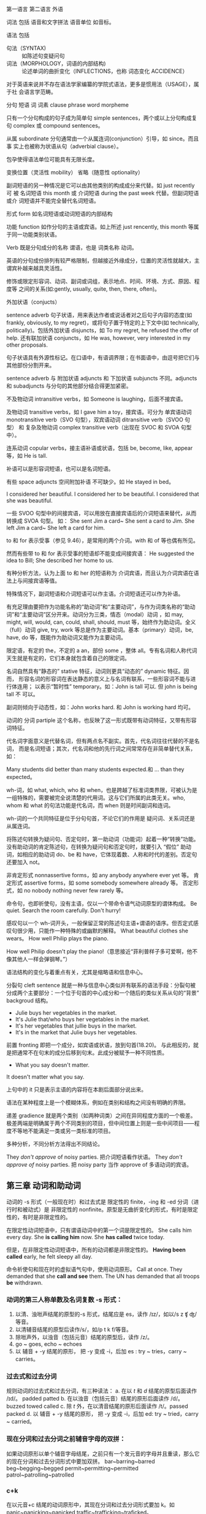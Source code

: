 :PROPERTIES:
:ID:       49fa751f-39e7-4e95-b68c-701d9d54bda4
:END:

第一语言 第二语言 外语

词法 包括 语音和文字拼法 语音单位 如音标。

语法 包括
+ 句法（SYNTAX) :: 如陈述句变疑问句
+ 词法（MORPHOLOGY，词语的内部结构) :: 论述单词的曲折变化（INFLECTIONS，也称 词态变化 ACCIDENCE）

对于英语来说并不存在语法学家编纂的学院式语法，更多是惯用法（USAGE），属于社
会语言学范畴。

分句 短语 词 词素 clause phrase word morpheme

只有一个分句构成的句子成为简单句 simple sentences，两个或以上分句构成复句
complex 或 compound sentences。

从属 subordinate 分句通常由一个从属连词(conjunction）引导，如 since。而且事
实上也被称为状语从句（adverbial clause）。

包孕使得语法单位可能具有无限长度。

变换位置（灵活性 mobility） 省略（随意性 optionality）

副词短语的另一种情况是它可以由其他类别的构成成分来代替。如 just recently 可
被 名词短语 this month 或 介词短语 during the past week 代替。但副词短语或介
词短语并不能完全替代名词短语。

形式 form 如名词短语或动词短语的内部结构

功能 function 如作分句的主语或宾语。如上所述 just rencently, this month 等属
于同一功能类别状语。

Verb 既是分句成分的名称 谓语，也是 词类名称 动词。


#+DOWNLOADED: screenshot @ 2021-08-09 11:09:24
#+attr_org: :width 482px
[[file:../orgimg/2021-08-09_11-09-24_screenshot.png]]


英语的分句成份排列有较严格限制，但越接近外缘成分，位置的灵活性就越大，主谓宾补越来越具灵活性。

修饰或限定形容词、动词、副词或词组，表示地点、时间、环境、方式、原因、程度等
之间的关系(如:gently, usually, quite, then, there, often)。

外加状语（conjucts）

sentence adverb 句子状语，用来表达作者或说话者对之后句子内容的态度(如
frankly, obviously, to my regret)，或将句子置于特定的上下文中(如
technically, politically)。包括外加状语 disjuncts，如 To my regret, he
refused the offer of help. 还有联加状语 conjuncts，如 He was, however, very
interested in my other proposals.

句子状语具有外源性标记。在口语中，有语调界限；在书面语中，由逗号把它们与其他部份分割开来。

sentence adverb 与 附加状语 adjuncts 和 下加状语 subjuncts 不同。adjuncts 和 subadjuncts 与分句的其他部分结合得更加紧密。

不及物动词 intransitive verbs，如 Someone is laughing，后面不接宾语。

及物动词 transitive verbs，如 I gave him a toy，接宾语。可分为 单宾语动词 monotransitive verb（SVO 句型），双宾语动词 ditransitive verb（SVOO 句型） 和 复杂及物动词 complex transitive verb（出现在 SVOC 和 SVOA 句型中）。

连系动词 copular verbs，接主语补语或状语，包括 be, become, like, appear 等，如 He is tall.

补语可以是形容词短语，也可以是名词短语。

有些 space adjuncts 空间附加补语 不可缺少。如 He stayed in bed。

I considered her beautiful.
I considered her to be beautiful.
I considered that she was beautiful.

一些 SVOO 句型中的间接宾语，可以用放在直接宾语后的介词短语来替代，从而转换成 SVOA 句型。
如：
She sent Jim a card~ She sent a card to Jim.
She left Jim a card~ She left a card for him.

to 和 for 表示受事（参见 9.46），是常用的两个介词。with 和 of 等也偶有所见。

然而有些带 to 和 for 表示受事的短语却不能变成间接宾语：
He suggested the idea to Bill; She described her home to us.

有种分析方法，认为上面 to 和 her 的短语称为 介词宾语，而且认为介词宾语在语法上与间接宾语等值。

特殊情况下，副词短语和介词短语可以作主语。介词短语还可以作为补语。


#+DOWNLOADED: screenshot @ 2021-08-09 11:07:33
#+attr_org: :width 482px
[[file:../orgimg/2021-08-09_11-07-33_screenshot.png]]


有充足理由要把作为功能名称的“助动词”和“主要动词”，与作为词类名称的“助动词”和“主要动词”区分开来。动词分为三类，情态（modal）动词 ，如 may, might, will, would, can, could, shall, should, must 等，始终作为助动词。全义（full）动词 give, try, work 等总是作为主要动词。基本（primary）动词，be, have, do 等，既能作为助动词又能作为主要动词。

限定语，有定的 the，不定的 a an，部份 some ，整体 all。专有名词和人称代词天生就是有定的，它们本身就包含着自己的限定词。

名词自然具有“静态的” stative 特征，动词则更具“动态的” dynamic 特征。因而，
形容名词的形容词在表达静态的意义上与名词有联系，一些形容词不能与进行体连用；
以表示“暂时性” temporary。如：John is tall 可以. 但 john is being tall 不
可以。

副词则倾向于动态性，如：John works hard. 和 John is working hard 均可。

动词的 分词 partiple 这个名称，也反映了这一形式既带有动词特征，又带有形容词特征。

代名词字面意义是代替名词，但有两点名不副实。首先，代名词往往代替的不是名词，
而是名词短语；其次，代名词和他的先行词之间常常存在非简单替代关系，如：

Many students did better than many students expected.和 … than they expected。

wh-词，如 what, which, who 和 when，也是跨越了标准词类界限，可被认为是一组特殊的，需要被完全说清楚的代用词。这与它们所属的此类无关。who, whom 和 what 的句法功能是代名词，而 when 则是时间副词和连词。

wh-词的一个共同特征是位于分句句首，不论它们的作用是 疑问词、关系词还是从属连词。

将陈述句转换为疑问句、否定句时，第一助动词（功能词）起着一种“转换”功能。
没有助动词的肯定陈述句，在转换为疑问句和否定句时，就要引入 “假位” 助动词，如相应的助动词 do、be 和 have，它体现着数、人称和时代的差别。否定句还要加入 not。


非肯定形式 nonnassertive forms，如 any anybody anywhere ever yet 等。
肯定形式 assertive forms，如 some somebody somewhere already 等。
否定形式，如 no nobody nothing never few rarely 等。

命令句，也即祈使句，没有主语，仅以一个带命令语气动词原型的谓体构成。
Be quiet. Search the room carefully. Don't hurry!

感叹句以一个 wh-词开头，一般保留正常的陈述句主语+谓语的语序。但否定式感叹句很少用，只能作一种特殊的或幽默的解释。
What  beautiful clothes she wears。
How well Philip plays the piano.

How well Philip doesn't play the piano!（意思接近“菲利普样子多可爱啊，他不像其他人一样会弹钢琴。”）

语法结构的变化与着重点有关，尤其是缩略语和信息中心。

分裂句 cleft sentence 就是一种与信息中心类似并有联系的语法手段：分裂句被分成两个主要部分：一个位于句首的中心成分和一个随后的类似关系从句的“背景” backgroud 结构。
- Julie buys her vegetables in the market.
- It's Julie that/who buys her vegetables in the market.
- It's her vegetables that jullie buys in the market.
- It's in the market that Julie buys her vegetables.

前置 fronting 即把一个成分，如宾语或状语，放到句首(18.20)。
与此相反的，就是把通常不在句末的成分后移到句末。此成分被赋予一种不同性质。

- What you say doesn't matter.
It doesn't matter what you say.

上句中的 it 只是表示主语的内容将在本剧后面部分说出来。

语法在某种程度上是一个模糊体系，例如在类别和结构之间没有明确的界限。

递差 gradience 就是两个类别（如两种词类）之间在异同程度方面的一个极差。极差两端是明确属于两个不同类别的项目，但中间位置上则是一些中间项目——程度不等地不能满足一类或另一类标准的项目。

多种分析，不同分析方法得出不同结论。

They /don't approve/ of noisy parties. 把介词短语看作状语。
They /don't approve of/ noisy parties. 把 noisy party 当作 approve of 多语动词的宾语。

** 第三章 动词和助动词

动词的 -s 形式（一般现在时）和过去式是 限定性的 finite，-ing 和 -ed 分词（进行时和被动式）是 非限定性的 nonfinite。原型是无曲折变化的形式，有时是限定性的，有时是非限定性的。

在限定性动词短语中，只有谓语动词中的第一个词是限定性的。
She calls him every day.  She *is calling him* now. She *has called* twice today.

但是，在非限定性动词短语中，所有的动词都是非限定性的。
*Having been called* early, he felt sleepy all day.

命令祈使句和现在时的虚拟语气句中，使用动词原形。
Call at once.
They demanded that she *call and see* them.
The UN has demanded that all troops *be* withdrawn.

*** 动词的第三人称单数及名词复数 -s 形式：
1. 以清、浊咝声结尾的原型的-s 形式，结尾应是 es，读作 /ɪz/，如以/s z ʧ ʤ/等音。
2. 以清辅音结尾的原型后读作/s/，如/p t k f/等音。
3. 除咝声外，以浊音（包括元音）结尾的原型后，读作 /z/。
4. go ~ goes, echo ~ echoes
5. 以 辅音 + -y 结尾的原形， 把 -y 变成 -i，后加 es : try ~ tries，carry ~ carries。

*** 过去式和过去分词
规则动词的过去式和过去分词，有三种读法：
a. 在以 /t/ 和 /d/ 结尾的原型后面读作 /ɪd/。 padded patted
b. 在以浊音（包括元音）结尾的原形后面读作 /d/。buzzed towed called
c. 除 /t/ 外，在以清音结尾的原形后面读作 /t/。passed packed
d. 以 辅音 + -y 结尾的原形， 把 -y 变成 -i，后加 ed: try ~ tried，carry ~ carried。

*** 现在分词和过去分词之前辅音字母的双拼：
如果动词原形以单个辅音字母结尾，之前只有一个发元音的字母并且重读，那么它的现在分词和过去分词形式中要加双拼。
bar~barring~barred beg~begging~begged permit~permitting~permitted patrol~patrolling~patrolled

*** c+k
在以元音+c 结尾的动词原形中，其现在分词和过去分词形式要加 k。如 panic~panicking~panicked   traffic~trafficking~traficked。

*** 删去 -e 和增加 -e

如果原形以不发音的 -e 结尾，他的过去和现在分词形式，总是先删去 -e。 create~creating~created type~typing~typed
其他不规则情况省略。

** 有助动词功能的动词

- 基本动词 :: be、do、have
- 情态动词 :: can, may, will, shall, could, might, would, should, must. 情
   态动词只能做助动词，一般把他们称为 情态（表示意愿、可能性和义务等）助动词
   MODAL AUXILIARIES。

*** 强语势肯定式

作功能词的助动词，可带有核心重音，以表示限定性分句是肯定的而非否定的。

- Won't you try again? Yes, I will try again.
- You must speak to your teatcher. I have spoken to her.
- You did speak to her?(I thought you didn't)
- You should listen to your mother. But  I do listen to her.
- I do(重音） wish you listen.

*** 功能词 + TOO/EITHER
- 肯定式 :: Ann will stay late and Bill will too.
- 否定式 :: Bill didn't break his promise, and Henry didn't either.

*** 谓体提前

- Ann said（上声） she would be late, and late she was（重音）。
- Bill said（上声） he would win the match, and win the match he did（重音）。

*** 关系分句的谓体（RELATIVIZED PREDICATION）
- Ann said she would be late, which she was.
- Bill said he would win the match, which he did.
